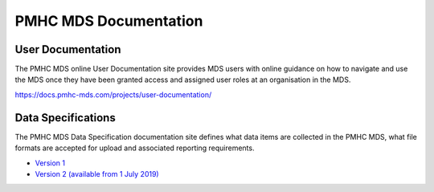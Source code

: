 PMHC MDS Documentation
======================

User Documentation
------------------

The PMHC MDS online User Documentation site provides MDS users with online guidance
on how to navigate and use the MDS once they have been granted access and assigned
user roles at an organisation in the MDS.

https://docs.pmhc-mds.com/projects/user-documentation/

Data Specifications
-------------------

The PMHC MDS Data Specification documentation site defines what data items are
collected in the PMHC MDS, what file formats are accepted for upload and associated
reporting requirements.

* `Version 1 <http://docs.pmhc-mds.com/projects/data-specification/en/v1/>`__
* `Version 2 (available from 1 July 2019) <http://docs.pmhc-mds.com/projects/data-specification/en/v2/>`__
